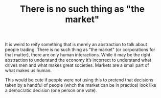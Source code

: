 :PROPERTIES:
:ID:       b3757c5d-c47a-4b40-b34c-211061c71550
:END:
#+TITLE: There is no such thing as "the market"
#+CREATED: [2022-01-16 Sun 07:02]
#+LAST_MODIFIED: [2022-03-21 Mon 09:02]

It is weird to reify something that is merely an abstraction to talk about people trading. There is no such thing as "the market" (or corporations for that matter), there are only human interactions. While it may be the right abstraction to understand the economy it’s incorrect to understand what drives men and what makes great societies. Markets are a small part of what makes us human.

This would be cute if people were not using this to pretend that decisions taken by a handful of people (whch the market can be in practice) look like a democratic decision (one person one vote).

